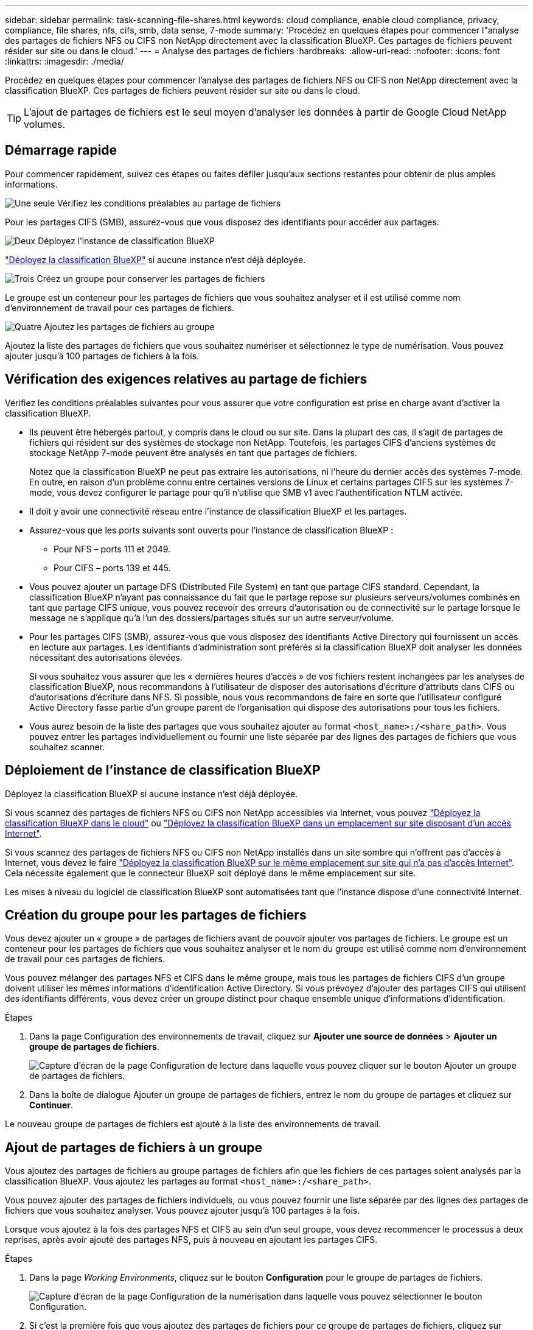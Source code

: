 ---
sidebar: sidebar 
permalink: task-scanning-file-shares.html 
keywords: cloud compliance, enable cloud compliance, privacy, compliance, file shares, nfs, cifs, smb, data sense, 7-mode 
summary: 'Procédez en quelques étapes pour commencer l"analyse des partages de fichiers NFS ou CIFS non NetApp directement avec la classification BlueXP. Ces partages de fichiers peuvent résider sur site ou dans le cloud.' 
---
= Analyse des partages de fichiers
:hardbreaks:
:allow-uri-read: 
:nofooter: 
:icons: font
:linkattrs: 
:imagesdir: ./media/


[role="lead"]
Procédez en quelques étapes pour commencer l'analyse des partages de fichiers NFS ou CIFS non NetApp directement avec la classification BlueXP. Ces partages de fichiers peuvent résider sur site ou dans le cloud.


TIP: L'ajout de partages de fichiers est le seul moyen d'analyser les données à partir de Google Cloud NetApp volumes.



== Démarrage rapide

Pour commencer rapidement, suivez ces étapes ou faites défiler jusqu'aux sections restantes pour obtenir de plus amples informations.

.image:https://raw.githubusercontent.com/NetAppDocs/common/main/media/number-1.png["Une seule"] Vérifiez les conditions préalables au partage de fichiers
[role="quick-margin-para"]
Pour les partages CIFS (SMB), assurez-vous que vous disposez des identifiants pour accéder aux partages.

.image:https://raw.githubusercontent.com/NetAppDocs/common/main/media/number-2.png["Deux"] Déployez l'instance de classification BlueXP
[role="quick-margin-para"]
link:task-deploy-cloud-compliance.html["Déployez la classification BlueXP"^] si aucune instance n'est déjà déployée.

.image:https://raw.githubusercontent.com/NetAppDocs/common/main/media/number-3.png["Trois"] Créez un groupe pour conserver les partages de fichiers
[role="quick-margin-para"]
Le groupe est un conteneur pour les partages de fichiers que vous souhaitez analyser et il est utilisé comme nom d'environnement de travail pour ces partages de fichiers.

.image:https://raw.githubusercontent.com/NetAppDocs/common/main/media/number-4.png["Quatre"] Ajoutez les partages de fichiers au groupe
[role="quick-margin-para"]
Ajoutez la liste des partages de fichiers que vous souhaitez numériser et sélectionnez le type de numérisation. Vous pouvez ajouter jusqu'à 100 partages de fichiers à la fois.



== Vérification des exigences relatives au partage de fichiers

Vérifiez les conditions préalables suivantes pour vous assurer que votre configuration est prise en charge avant d'activer la classification BlueXP.

* Ils peuvent être hébergés partout, y compris dans le cloud ou sur site. Dans la plupart des cas, il s'agit de partages de fichiers qui résident sur des systèmes de stockage non NetApp. Toutefois, les partages CIFS d'anciens systèmes de stockage NetApp 7-mode peuvent être analysés en tant que partages de fichiers.
+
Notez que la classification BlueXP ne peut pas extraire les autorisations, ni l'heure du dernier accès des systèmes 7-mode. En outre, en raison d'un problème connu entre certaines versions de Linux et certains partages CIFS sur les systèmes 7-mode, vous devez configurer le partage pour qu'il n'utilise que SMB v1 avec l'authentification NTLM activée.

* Il doit y avoir une connectivité réseau entre l'instance de classification BlueXP et les partages.
* Assurez-vous que les ports suivants sont ouverts pour l'instance de classification BlueXP :
+
** Pour NFS – ports 111 et 2049.
** Pour CIFS – ports 139 et 445.


* Vous pouvez ajouter un partage DFS (Distributed File System) en tant que partage CIFS standard. Cependant, la classification BlueXP n'ayant pas connaissance du fait que le partage repose sur plusieurs serveurs/volumes combinés en tant que partage CIFS unique, vous pouvez recevoir des erreurs d'autorisation ou de connectivité sur le partage lorsque le message ne s'applique qu'à l'un des dossiers/partages situés sur un autre serveur/volume.
* Pour les partages CIFS (SMB), assurez-vous que vous disposez des identifiants Active Directory qui fournissent un accès en lecture aux partages. Les identifiants d'administration sont préférés si la classification BlueXP doit analyser les données nécessitant des autorisations élevées.
+
Si vous souhaitez vous assurer que les « dernières heures d'accès » de vos fichiers restent inchangées par les analyses de classification BlueXP, nous recommandons à l'utilisateur de disposer des autorisations d'écriture d'attributs dans CIFS ou d'autorisations d'écriture dans NFS. Si possible, nous vous recommandons de faire en sorte que l'utilisateur configuré Active Directory fasse partie d'un groupe parent de l'organisation qui dispose des autorisations pour tous les fichiers.

* Vous aurez besoin de la liste des partages que vous souhaitez ajouter au format `<host_name>:/<share_path>`. Vous pouvez entrer les partages individuellement ou fournir une liste séparée par des lignes des partages de fichiers que vous souhaitez scanner.




== Déploiement de l'instance de classification BlueXP

Déployez la classification BlueXP si aucune instance n'est déjà déployée.

Si vous scannez des partages de fichiers NFS ou CIFS non NetApp accessibles via Internet, vous pouvez link:task-deploy-cloud-compliance.html["Déployez la classification BlueXP dans le cloud"^] ou link:task-deploy-compliance-onprem.html["Déployez la classification BlueXP dans un emplacement sur site disposant d'un accès Internet"^].

Si vous scannez des partages de fichiers NFS ou CIFS non NetApp installés dans un site sombre qui n'offrent pas d'accès à Internet, vous devez le faire link:task-deploy-compliance-dark-site.html["Déployez la classification BlueXP sur le même emplacement sur site qui n'a pas d'accès Internet"^]. Cela nécessite également que le connecteur BlueXP soit déployé dans le même emplacement sur site.

Les mises à niveau du logiciel de classification BlueXP sont automatisées tant que l'instance dispose d'une connectivité Internet.



== Création du groupe pour les partages de fichiers

Vous devez ajouter un « groupe » de partages de fichiers avant de pouvoir ajouter vos partages de fichiers. Le groupe est un conteneur pour les partages de fichiers que vous souhaitez analyser et le nom du groupe est utilisé comme nom d'environnement de travail pour ces partages de fichiers.

Vous pouvez mélanger des partages NFS et CIFS dans le même groupe, mais tous les partages de fichiers CIFS d'un groupe doivent utiliser les mêmes informations d'identification Active Directory. Si vous prévoyez d'ajouter des partages CIFS qui utilisent des identifiants différents, vous devez créer un groupe distinct pour chaque ensemble unique d'informations d'identification.

.Étapes
. Dans la page Configuration des environnements de travail, cliquez sur *Ajouter une source de données* > *Ajouter un groupe de partages de fichiers*.
+
image:screenshot_compliance_add_fileshares_button.png["Capture d'écran de la page Configuration de lecture dans laquelle vous pouvez cliquer sur le bouton Ajouter un groupe de partages de fichiers."]

. Dans la boîte de dialogue Ajouter un groupe de partages de fichiers, entrez le nom du groupe de partages et cliquez sur *Continuer*.


Le nouveau groupe de partages de fichiers est ajouté à la liste des environnements de travail.



== Ajout de partages de fichiers à un groupe

Vous ajoutez des partages de fichiers au groupe partages de fichiers afin que les fichiers de ces partages soient analysés par la classification BlueXP. Vous ajoutez les partages au format `<host_name>:/<share_path>`.

Vous pouvez ajouter des partages de fichiers individuels, ou vous pouvez fournir une liste séparée par des lignes des partages de fichiers que vous souhaitez analyser. Vous pouvez ajouter jusqu'à 100 partages à la fois.

Lorsque vous ajoutez à la fois des partages NFS et CIFS au sein d'un seul groupe, vous devez recommencer le processus à deux reprises, après avoir ajouté des partages NFS, puis à nouveau en ajoutant les partages CIFS.

.Étapes
. Dans la page _Working Environments_, cliquez sur le bouton *Configuration* pour le groupe de partages de fichiers.
+
image:screenshot_compliance_fileshares_add_shares.png["Capture d'écran de la page Configuration de la numérisation dans laquelle vous pouvez sélectionner le bouton Configuration."]

. Si c'est la première fois que vous ajoutez des partages de fichiers pour ce groupe de partages de fichiers, cliquez sur *Ajouter vos premiers partages*.
+
image:screenshot_compliance_fileshares_add_initial_shares.png["Capture d'écran montrant le bouton Ajouter vos premiers partages pour ajouter des partages initiaux au groupe."]

+
Si vous ajoutez des partages de fichiers à un groupe existant, cliquez sur *Ajouter des partages*.

+
image:screenshot_compliance_fileshares_add_more_shares.png["Capture d'écran affichant le bouton Ajouter des partages pour ajouter d'autres partages au groupe."]

. Sélectionnez le protocole pour les partages de fichiers que vous ajoutez, ajoutez les partages de fichiers que vous souhaitez analyser - un partage de fichiers par ligne - et cliquez sur *Continuer*.
+
Lors de l'ajout de partages CIFS (SMB), vous devez entrer les identifiants Active Directory qui fournissent un accès en lecture aux partages. Les identifiants d'administrateur sont privilégiés.

+
image:screenshot_compliance_fileshares_add_file_shares.png["Capture d'écran de la page Ajouter des partages de fichiers où vous pouvez ajouter les partages à scanner."]

+
Une boîte de dialogue de confirmation affiche le nombre de partages ajoutés.

+
Si la boîte de dialogue répertorie tous les partages qui n'ont pas pu être ajoutés, capturez ces informations pour résoudre le problème. Dans certains cas, vous pouvez ajouter à nouveau le partage avec un nom d'hôte ou un nom de partage corrigé.

. Activez les analyses de mappage uniquement, ou les analyses de mappage et de classification, sur chaque partage de fichiers.
+
[cols="45,45"]
|===
| À : | Procédez comme suit : 


| Activez les analyses de mappage uniquement sur les partages de fichiers | Cliquez sur *carte* 


| Activez les analyses complètes sur les partages de fichiers | Cliquez sur *carte et classement* 


| Désactiver l'analyse sur les partages de fichiers | Cliquez sur *Off* 
|===
+
Le commutateur en haut de la page pour *Scan en cas d'autorisations d'écriture d'attributs manquantes* est désactivé par défaut. Cela signifie que si la classification BlueXP ne dispose pas d'autorisations d'attributs d'écriture dans CIFS ou d'autorisations d'écriture dans NFS, le système ne analyse pas les fichiers car la classification BlueXP ne peut pas rétablir l'heure du dernier accès à l'horodatage d'origine. Si vous ne vous souciez pas de la réinitialisation de l'heure du dernier accès, activez le commutateur et tous les fichiers sont analysés, quelles que soient les autorisations. link:reference-collected-metadata.html#last-access-time-timestamp["En savoir plus >>"^].



.Résultat
La classification BlueXP commence à analyser les fichiers des partages de fichiers que vous avez ajoutés. Les résultats s'affichent dans le tableau de bord et à d'autres emplacements.



== Suppression d'un partage de fichiers des analyses de conformité

Si vous n'avez plus besoin d'analyser certains partages de fichiers, vous pouvez supprimer chaque partage de fichiers de l'analyse de leurs fichiers à tout moment. Il vous suffit de cliquer sur *Supprimer le partage* dans la page Configuration.

image:screenshot_compliance_fileshares_remove_share.png["Capture d'écran indiquant comment supprimer un partage de fichier unique de la numérisation de ses fichiers."]
